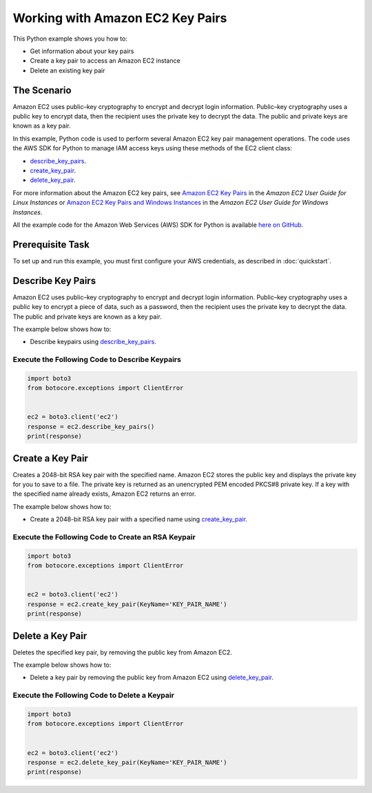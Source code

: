 .. Copyright 2010-2017 Amazon.com, Inc. or its affiliates. All Rights Reserved.

   This work is licensed under a Creative Commons Attribution-NonCommercial-ShareAlike 4.0
   International License (the "License"). You may not use this file except in compliance with the
   License. A copy of the License is located at http://creativecommons.org/licenses/by-nc-sa/4.0/.

   This file is distributed on an "AS IS" BASIS, WITHOUT WARRANTIES OR CONDITIONS OF ANY KIND,
   either express or implied. See the License for the specific language governing permissions and
   limitations under the License.
   
.. _aws-boto-ec2-example-key-pairs:

#################################
Working with Amazon EC2 Key Pairs
#################################

This Python example shows you how to:

* Get information about your key pairs

* Create a key pair to access an Amazon EC2 instance

* Delete an existing key pair

The Scenario
============

Amazon EC2 uses public–key cryptography to encrypt and decrypt login information. Public–key cryptography 
uses a public key to encrypt data, then the recipient uses the private key to decrypt the data. The 
public and private keys are known as a key pair.

In this example, Python code is used to perform several Amazon EC2 key pair management 
operations. The code uses the AWS SDK for Python to manage IAM access keys using these methods of the EC2 client class:

* `describe_key_pairs <https://boto3.readthedocs.io/en/latest/reference/services/ec2.html#EC2.Client.describe_key_pairs>`_.

* `create_key_pair <https://boto3.readthedocs.io/en/latest/reference/services/ec2.html#EC2.Client.create_key_pair>`_.

* `delete_key_pair <https://boto3.readthedocs.io/en/latest/reference/services/ec2.html#EC2.Client.delete_key_pair>`_.

For more information about the Amazon EC2 key pairs, see `Amazon EC2 Key Pairs <http://docs.aws.amazon.com/AWSEC2/latest/UserGuide/ec2-key-pairs.html>`_ 
in the *Amazon EC2 User Guide for Linux Instances* 
or `Amazon EC2 Key Pairs and Windows Instances <http://docs.aws.amazon.com/AWSEC2/latest/WindowsGuide/ec2-key-pairs.html>`_
in the *Amazon EC2 User Guide for Windows Instances*.

All the example code for the Amazon Web Services (AWS) SDK for Python is available `here on GitHub <https://github.com/awsdocs/aws-doc-sdk-examples/tree/master/python/example_code>`_.

Prerequisite Task
=================

To set up and run this example, you must first configure your AWS credentials, as described in :doc:`quickstart`.
    
Describe Key Pairs
==================

Amazon EC2 uses public–key cryptography to encrypt and decrypt login information. Public–key 
cryptography uses a public key to encrypt a piece of data, such as a password, then the recipient 
uses the private key to decrypt the data. The public and private keys are known as a key pair. 

The example below shows how to:
 
* Describe keypairs using 
  `describe_key_pairs <https://boto3.readthedocs.io/en/latest/reference/services/ec2.html#EC2.Client.describe_key_pairs>`_.
 
Execute the Following Code to Describe Keypairs
-----------------------------------------------

.. code-block:: python

    import boto3
    from botocore.exceptions import ClientError


    ec2 = boto3.client('ec2')
    response = ec2.describe_key_pairs()
    print(response)


Create a Key Pair
=================

Creates a 2048-bit RSA key pair with the specified name. Amazon EC2 stores the public key and displays 
the private key for you to save to a file. The private key is returned as an unencrypted PEM encoded 
PKCS#8 private key. If a key with the specified name already exists, Amazon EC2 returns an error.

The example below shows how to:
 
* Create a 2048-bit RSA key pair with a specified name using 
  `create_key_pair <https://boto3.readthedocs.io/en/latest/reference/services/ec2.html#EC2.Client.create_key_pair>`_.
  
Execute the Following Code to Create an RSA Keypair
---------------------------------------------------

.. code-block:: python

    import boto3
    from botocore.exceptions import ClientError


    ec2 = boto3.client('ec2')
    response = ec2.create_key_pair(KeyName='KEY_PAIR_NAME')
    print(response)

Delete a Key Pair
=================

Deletes the specified key pair, by removing the public key from Amazon EC2.

The example below shows how to:
 
* Delete a key pair by removing the public key from Amazon EC2 using 
  `delete_key_pair <https://boto3.readthedocs.io/en/latest/reference/services/ec2.html#EC2.Client.delete_key_pair>`_.
 
Execute the Following Code to Delete a Keypair
----------------------------------------------

.. code-block:: python

    import boto3
    from botocore.exceptions import ClientError


    ec2 = boto3.client('ec2')
    response = ec2.delete_key_pair(KeyName='KEY_PAIR_NAME')
    print(response)
